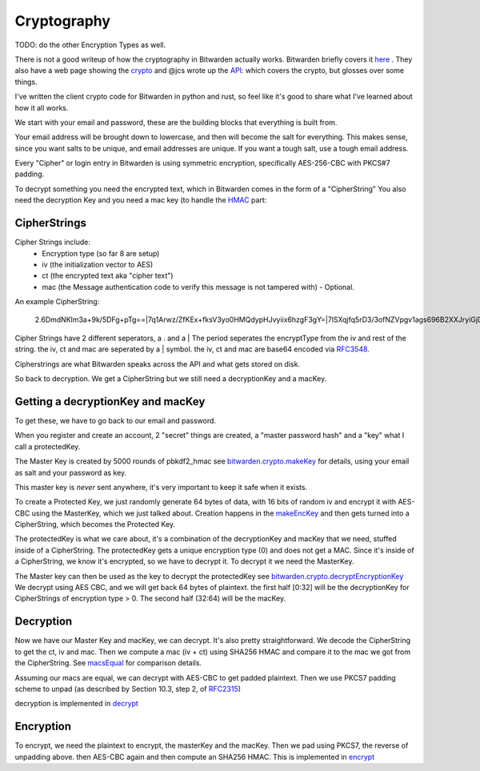 .. _cryptography:

Cryptography
============

TODO: do the other Encryption Types as well.

There is not a good writeup of how the cryptography in Bitwarden actually works.
Bitwarden briefly covers it here_ . They also have a web page
showing the crypto_ and @jcs wrote up the API_: which covers the crypto, but glosses over some things.

I've written the client crypto code for Bitwarden in python and rust, so feel like it's good to share
what I've learned about how it all works.

We start with your email and password, these are the building blocks that everything is built from.

Your email address will be brought down to lowercase, and then will become the salt for everything.
This makes sense, since you want salts to be unique, and email addresses are unique. If you want a 
tough salt, use a tough email address.

Every "Cipher" or login entry in Bitwarden is using symmetric encryption, specifically AES-256-CBC with PKCS#7 padding.

To decrypt something you need the encrypted text, which in Bitwarden comes in the form of a "CipherString"
You also need the decryption Key and you need a mac key (to handle the HMAC_ part: 

CipherStrings
-----------------

Cipher Strings include:
  * Encryption type (so far 8 are setup)
  * iv (the initialization vector to AES)
  * ct (the encrypted text aka "cipher text")
  * mac (the Message authentication code to verify this message is not tampered with) - Optional.
  
An example CipherString:
  
  2.6DmdNKlm3a+9k/5DFg+pTg==|7q1Arwz/ZfKEx+fksV3yo0HMQdypHJvyiix6hzgF3gY=|7lSXqjfq5rD3/3ofNZVpgv1ags696B2XXJryiGjDZvk=

Cipher Strings have 2 different seperators, a . and a |  The period seperates the encryptType from the iv and rest of the string.
the iv, ct and mac are seperated by a | symbol.
the iv, ct and mac are base64 encoded via RFC3548_. 

Cipherstrings are what Bitwarden speaks across the API and what gets stored on disk.

So back to decryption.  We get a CipherString but we still need a decryptionKey and a macKey. 

Getting a decryptionKey and macKey
----------------------------------------------

To get these, we have to go back to our email and password.

When you register and create an account, 2 "secret" things are created, a "master password hash"
and a "key" what I call a protectedKey.

The Master Key is created by 5000 rounds of pbkdf2_hmac see
`bitwarden.crypto.makeKey`_ for details, using your email as salt and your
password as key.

This master key is *never* sent anywhere, it's very important to keep it safe when it exists.

To create a Protected Key, we just randomly generate 64 bytes of data, with
16 bits of random iv and encrypt it with AES-CBC using the MasterKey, which
we just talked about. Creation happens in the makeEncKey_ and then gets
turned into a CipherString, which becomes the Protected Key.

The protectedKey is what we care about, it's a combination of the
decryptionKey and macKey that we need, stuffed inside of a CipherString. The
protectedKey gets a unique encryption type (0) and does not get a MAC. Since
it's inside of a CipherString, we know it's encrypted, so we have to decrypt
it. To decrypt it we need the MasterKey.

The Master key can then be used as the key to decrypt the protectedKey see
`bitwarden.crypto.decryptEncryptionKey`_ We decrypt using AES CBC, and we
will get back 64 bytes of plaintext. the first half [0:32] will be the
decryptionKey for CipherStrings of encryption type > 0. The second half
(32:64) will be the macKey.

Decryption
-------------

Now we have our Master Key and macKey, we can decrypt. It's also pretty
straightforward. We decode the CipherString to get the ct, iv and mac. Then
we compute a mac (iv + ct) using SHA256 HMAC and compare it to the mac we got
from the CipherString. See macsEqual_ for comparison details.

Assuming our macs are equal, we can decrypt with AES-CBC to get padded plaintext.
Then we use PKCS7 padding scheme to unpad (as described by Section 10.3, step 2, of RFC2315_)

decryption is implemented in decrypt_

Encryption
-------------

To encrypt, we need the plaintext to encrypt, the masterKey and the macKey.
Then we pad using PKCS7, the reverse of unpadding above. then AES-CBC again
and then compute an SHA256 HMAC. This is implemented in encrypt_



.. _RFC3548: https://tools.ietf.org/html/rfc3548.html
.. _RFC2315: https://tools.ietf.org/html/rfc2315.html
.. _HMAC: https://en.wikipedia.org/wiki/HMAC
.. _API: https://github.com/jcs/bitwarden-ruby/blob/master/API.md 
.. _here: https://help.bitwarden.com/article/what-encryption-is-used/
.. _crypto: https://help.bitwarden.com/crypto.html
.. _makeEncKey: internals.html#bitwarden.crypto.makeEncKey
.. _bitwarden.crypto.makeKey: internals.html#bitwarden.crypto.makeKey
.. _bitwarden.crypto.decryptEncryptionKey: internals.html#bitwarden.crypto.decryptEncryptionKey
.. _macsEqual: internals.html#bitwarden.crypto.macsEqual
.. _encrypt: internals.html#bitwarden.crypto.encrypt
.. _decrypt: internals.html#bitwarden.crypto.decrypt
